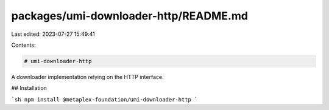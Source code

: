 packages/umi-downloader-http/README.md
======================================

Last edited: 2023-07-27 15:49:41

Contents:

.. code-block:: md

    # umi-downloader-http

A downloader implementation relying on the HTTP interface.

## Installation

```sh
npm install @metaplex-foundation/umi-downloader-http
```


